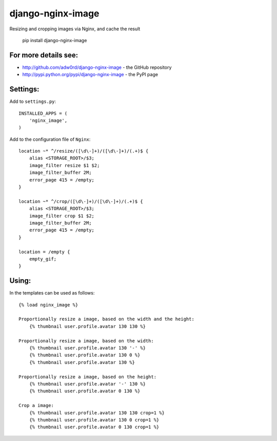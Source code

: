 django-nginx-image
========================

.. image:: http://adw0rd.com/media/uploads/django_nginx_image.jpg
    :align: right

Resizing and cropping images via Nginx, and cache the result 

    pip install django-nginx-image

For more details see:
------------------------

* http://github.com/adw0rd/django-nginx-image - the GitHub repository
* http://pypi.python.org/pypi/django-nginx-image - the PyPI page


Settings:
------------------------

Add to ``settings.py``::

    INSTALLED_APPS = (
        'nginx_image',
    )

Add to the configuration file of ``Nginx``::

    location ~* ^/resize/([\d\-]+)/([\d\-]+)/(.+)$ {
        alias <STORAGE_ROOT>/$3;
        image_filter resize $1 $2;
        image_filter_buffer 2M;
        error_page 415 = /empty;
    }

    location ~* ^/crop/([\d\-]+)/([\d\-]+)/(.+)$ {
        alias <STORAGE_ROOT>/$3;
        image_filter crop $1 $2;
        image_filter_buffer 2M;
        error_page 415 = /empty;
    }

    location = /empty {
        empty_gif;
    }


Using:
------------------------

In the templates can be used as follows::

    {% load nginx_image %}
    
    Proportionally resize a image, based on the width and the height:
        {% thumbnail user.profile.avatar 130 130 %}

    Proportionally resize a image, based on the width:
        {% thumbnail user.profile.avatar 130 '-' %}
        {% thumbnail user.profile.avatar 130 0 %}
        {% thumbnail user.profile.avatar 130 %}

    Proportionally resize a image, based on the height:
        {% thumbnail user.profile.avatar '-' 130 %}
        {% thumbnail user.profile.avatar 0 130 %}

    Crop a image:
        {% thumbnail user.profile.avatar 130 130 crop=1 %}
        {% thumbnail user.profile.avatar 130 0 crop=1 %}
        {% thumbnail user.profile.avatar 0 130 crop=1 %}
